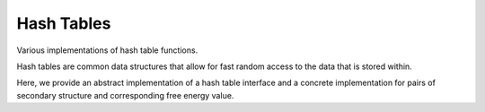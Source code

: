 Hash Tables
===========

Various implementations of hash table functions.

Hash tables are common data structures that allow for fast random
access to the data that is stored within.

Here, we provide an abstract implementation of a hash table interface
and a concrete implementation for pairs of secondary structure and
corresponding free energy value.

.. doxygengroup:: hash_table_utils
